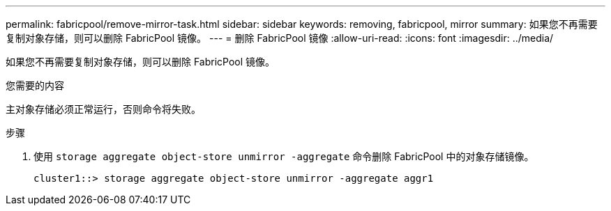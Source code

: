 ---
permalink: fabricpool/remove-mirror-task.html 
sidebar: sidebar 
keywords: removing, fabricpool, mirror 
summary: 如果您不再需要复制对象存储，则可以删除 FabricPool 镜像。 
---
= 删除 FabricPool 镜像
:allow-uri-read: 
:icons: font
:imagesdir: ../media/


[role="lead"]
如果您不再需要复制对象存储，则可以删除 FabricPool 镜像。

.您需要的内容
主对象存储必须正常运行，否则命令将失败。

.步骤
. 使用 `storage aggregate object-store unmirror -aggregate` 命令删除 FabricPool 中的对象存储镜像。
+
[listing]
----
cluster1::> storage aggregate object-store unmirror -aggregate aggr1
----

